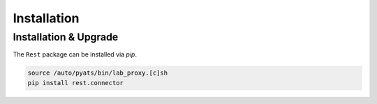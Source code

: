 .. _installation:

Installation
============

Installation & Upgrade
----------------------

The ``Rest`` package can be installed via `pip`.

.. code-block:: bash

    source /auto/pyats/bin/lab_proxy.[c]sh
    pip install rest.connector

